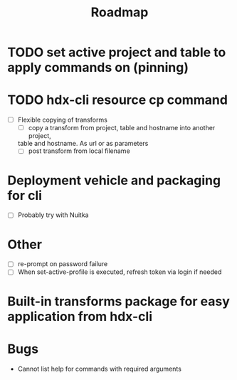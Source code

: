 #+title: Roadmap
* TODO set active project and table to apply commands on (pinning)
* TODO hdx-cli resource cp command
- [ ] Flexible copying of transforms
  - [ ] copy a transform from project, table and hostname into another project,
  table and hostname. As url or as parameters
  - [ ] post transform from local filename
* Deployment vehicle and packaging for cli
- [ ] Probably try with Nuitka
* Other
- [ ] re-prompt on password failure
- [ ] When set-active-profile is executed, refresh token via login if needed
* Built-in transforms package for easy application from hdx-cli
* Bugs
- Cannot list help for commands with required arguments
